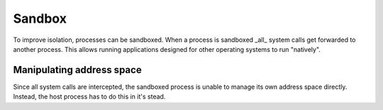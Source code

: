 =======
Sandbox
=======

To improve isolation, processes can be sandboxed. When a process is sandboxed
_all_ system calls get forwarded to another process. This allows running
applications designed for other operating systems to run "natively".


Manipulating address space
~~~~~~~~~~~~~~~~~~~~~~~~~~

Since all system calls are intercepted, the sandboxed process is unable to
manage its own address space directly. Instead, the host process has to do this
in it's stead.
